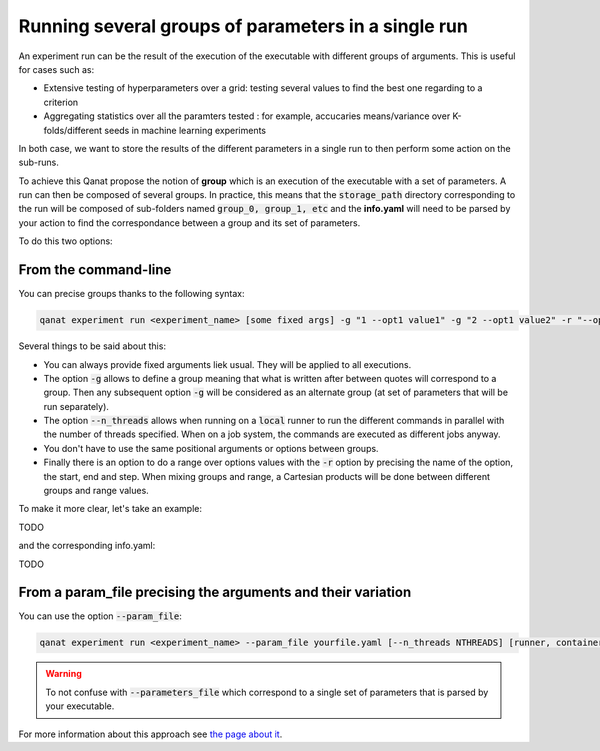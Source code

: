 ===============================================================
Running several groups of parameters in a single run
===============================================================

An experiment run can be the result of the execution of the executable with different groups of arguments. This is useful for cases such as:

* Extensive testing of hyperparameters over a grid: testing several values to find the best one regarding to a criterion
* Aggregating statistics over all the paramters tested : for example, accucaries means/variance over K-folds/different seeds in machine learning experiments

In both case, we want to store the results of the different parameters in a single run to then perform some action on the sub-runs.

To achieve this Qanat propose the notion of **group** which is an execution of the executable with a set of parameters. A run can then be composed of several groups. In practice, this means that the :code:`storage_path` directory corresponding to the run will be composed of sub-folders named :code:`group_0, group_1, etc` and the **info.yaml** will need to be parsed by your action to find the correspondance between a group and its set of parameters.

To do this two options:

From the command-line
----------------------

You can precise groups thanks to the following syntax:

.. code:: console

   qanat experiment run <experiment_name> [some fixed args] -g "1 --opt1 value1" -g "2 --opt1 value2" -r "--opt2 start end step" [--n_threads NTHREADS] [runner, container, etc options]

Several things to be said about this:

* You can always provide fixed arguments liek usual. They will be applied to all executions.
* The option :code:`-g` allows to define a group meaning that what is written after between quotes will correspond to a group. Then any subsequent option :code:`-g` will be considered as an alternate group (at set of parameters that will be run separately).
* The option :code:`--n_threads` allows when running on a :code:`local` runner to run the different commands in parallel with the number of threads specified. When on a job system, the commands are executed as different jobs anyway.
* You don't have to use the same positional arguments or options between groups.
* Finally there is an option to do a range over options values with the :code:`-r` option by precising the name of the option, the start, end and step. When mixing groups and range, a Cartesian products will be done between different groups and range values.


To make it more clear, let's take an example:

TODO

and the corresponding info.yaml:

TODO


From a param_file precising the arguments and their variation
--------------------------------------------------------------

You can use the option :code:`--param_file`:

.. code:: console

   qanat experiment run <experiment_name> --param_file yourfile.yaml [--n_threads NTHREADS] [runner, container, etc options]

.. warning::

   To not confuse with :code:`--parameters_file` which correspond to a single set of parameters that is parsed by your executable.

For more information about this approach see `the page about it <../description_files/run.html>`_.
